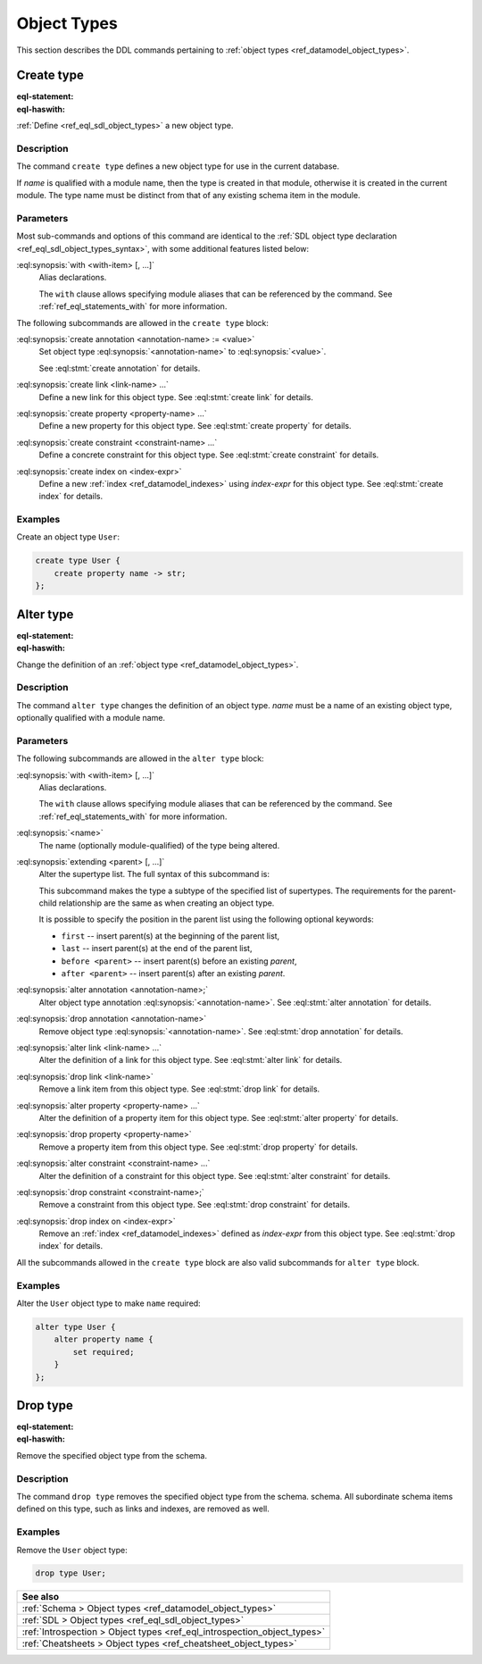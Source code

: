 .. _ref_eql_ddl_object_types:

============
Object Types
============

This section describes the DDL commands pertaining to
:ref:`object types <ref_datamodel_object_types>`.


Create type
===========

:eql-statement:
:eql-haswith:


:ref:`Define <ref_eql_sdl_object_types>` a new object type.

.. eql:synopsis::

    [ with <with-item> [, ...] ]
    create [abstract] type <name> [ extending <supertype> [, ...] ]
    [ "{" <subcommand>; [...] "}" ] ;

    # where <subcommand> is one of

      create annotation <annotation-name> := <value>
      create link <link-name> ...
      create property <property-name> ...
      create constraint <constraint-name> ...
      create index on <index-expr>

Description
-----------

The command ``create type`` defines a new object type for use in the
current database.

If *name* is qualified with a module name, then the type is created
in that module, otherwise it is created in the current module.
The type name must be distinct from that of any existing schema item
in the module.

Parameters
----------

Most sub-commands and options of this command are identical to the
:ref:`SDL object type declaration <ref_eql_sdl_object_types_syntax>`,
with some additional features listed below:

:eql:synopsis:`with <with-item> [, ...]`
    Alias declarations.

    The ``with`` clause allows specifying module aliases
    that can be referenced by the command.  See :ref:`ref_eql_statements_with`
    for more information.

The following subcommands are allowed in the ``create type`` block:

:eql:synopsis:`create annotation <annotation-name> := <value>`
    Set object type :eql:synopsis:`<annotation-name>` to
    :eql:synopsis:`<value>`.

    See :eql:stmt:`create annotation` for details.

:eql:synopsis:`create link <link-name> ...`
    Define a new link for this object type.  See
    :eql:stmt:`create link` for details.

:eql:synopsis:`create property <property-name> ...`
    Define a new property for this object type.  See
    :eql:stmt:`create property` for details.

:eql:synopsis:`create constraint <constraint-name> ...`
    Define a concrete constraint for this object type.  See
    :eql:stmt:`create constraint` for details.

:eql:synopsis:`create index on <index-expr>`
    Define a new :ref:`index <ref_datamodel_indexes>`
    using *index-expr* for this object type.  See
    :eql:stmt:`create index` for details.

Examples
--------

Create an object type ``User``:

.. code-block:: edgeql

    create type User {
        create property name -> str;
    };


.. _ref_eql_ddl_object_types_alter:

Alter type
==========

:eql-statement:
:eql-haswith:


Change the definition of an
:ref:`object type <ref_datamodel_object_types>`.

.. eql:synopsis::

    [ with <with-item> [, ...] ]
    alter type <name>
    [ "{" <subcommand>; [...] "}" ] ;

    [ with <with-item> [, ...] ]
    alter type <name> <subcommand> ;

    # where <subcommand> is one of

      rename to <newname>
      extending <parent> [, ...]
      create annotation <annotation-name> := <value>
      alter annotation <annotation-name> := <value>
      drop annotation <annotation-name>
      create link <link-name> ...
      alter link <link-name> ...
      drop link <link-name> ...
      create property <property-name> ...
      alter property <property-name> ...
      drop property <property-name> ...
      create constraint <constraint-name> ...
      alter constraint <constraint-name> ...
      drop constraint <constraint-name> ...
      create index on <index-expr>
      drop index on <index-expr>


Description
-----------

The command ``alter type`` changes the definition of an object type.
*name* must be a name of an existing object type, optionally qualified
with a module name.

Parameters
----------

The following subcommands are allowed in the ``alter type`` block:

:eql:synopsis:`with <with-item> [, ...]`
    Alias declarations.

    The ``with`` clause allows specifying module aliases
    that can be referenced by the command.  See :ref:`ref_eql_statements_with`
    for more information.

:eql:synopsis:`<name>`
    The name (optionally module-qualified) of the type being altered.

:eql:synopsis:`extending <parent> [, ...]`
    Alter the supertype list.  The full syntax of this subcommand is:

    .. eql:synopsis::

         extending <parent> [, ...]
            [ first | last | before <exparent> | after <exparent> ]

    This subcommand makes the type a subtype of the specified list
    of supertypes.  The requirements for the parent-child relationship
    are the same as when creating an object type.

    It is possible to specify the position in the parent list
    using the following optional keywords:

    * ``first`` -- insert parent(s) at the beginning of the
      parent list,
    * ``last`` -- insert parent(s) at the end of the parent list,
    * ``before <parent>`` -- insert parent(s) before an
      existing *parent*,
    * ``after <parent>`` -- insert parent(s) after an existing
      *parent*.

:eql:synopsis:`alter annotation <annotation-name>;`
    Alter object type annotation :eql:synopsis:`<annotation-name>`.
    See :eql:stmt:`alter annotation` for details.

:eql:synopsis:`drop annotation <annotation-name>`
    Remove object type :eql:synopsis:`<annotation-name>`.
    See :eql:stmt:`drop annotation` for details.

:eql:synopsis:`alter link <link-name> ...`
    Alter the definition of a link for this object type.  See
    :eql:stmt:`alter link` for details.

:eql:synopsis:`drop link <link-name>`
    Remove a link item from this object type.  See
    :eql:stmt:`drop link` for details.

:eql:synopsis:`alter property <property-name> ...`
    Alter the definition of a property item for this object type.
    See :eql:stmt:`alter property` for details.

:eql:synopsis:`drop property <property-name>`
    Remove a property item from this object type.  See
    :eql:stmt:`drop property` for details.

:eql:synopsis:`alter constraint <constraint-name> ...`
    Alter the definition of a constraint for this object type.  See
    :eql:stmt:`alter constraint` for details.

:eql:synopsis:`drop constraint <constraint-name>;`
    Remove a constraint from this object type.  See
    :eql:stmt:`drop constraint` for details.

:eql:synopsis:`drop index on <index-expr>`
    Remove an :ref:`index <ref_datamodel_indexes>` defined as *index-expr*
    from this object type.  See :eql:stmt:`drop index` for details.

All the subcommands allowed in the ``create type`` block are also
valid subcommands for ``alter type`` block.

Examples
--------

Alter the ``User`` object type to make ``name`` required:

.. code-block:: edgeql

    alter type User {
        alter property name {
            set required;
        }
    };


Drop type
=========

:eql-statement:
:eql-haswith:


Remove the specified object type from the schema.

.. eql:synopsis::

    drop type <name> ;

Description
-----------

The command ``drop type`` removes the specified object type from the
schema. schema.  All subordinate schema items defined on this type,
such as links and indexes, are removed as well.

Examples
--------

Remove the ``User`` object type:

.. code-block:: edgeql

    drop type User;

.. list-table::
  :class: seealso

  * - **See also**
  * - :ref:`Schema > Object types <ref_datamodel_object_types>`
  * - :ref:`SDL > Object types <ref_eql_sdl_object_types>`
  * - :ref:`Introspection > Object types <ref_eql_introspection_object_types>`
  * - :ref:`Cheatsheets > Object types <ref_cheatsheet_object_types>`
